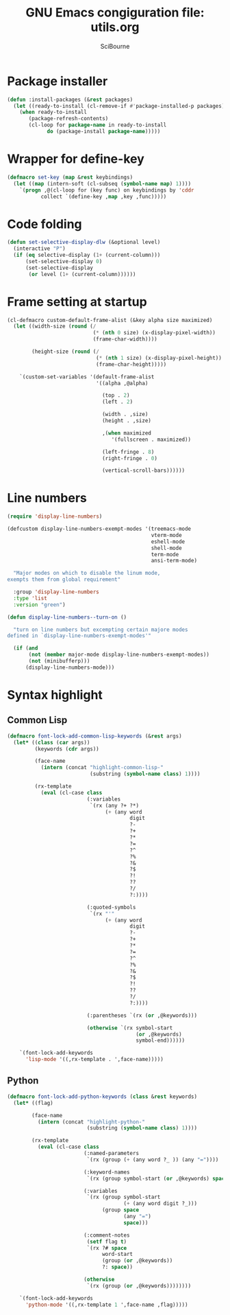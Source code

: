 #+title: GNU Emacs congiguration file: utils.org
#+author: SciBourne

#+LANGUAGE: en
#+PROPERTY: results silent
#+STARTUP: showall
#+STARTUP: indent
#+STARTUP: hidestars



* Package installer

#+BEGIN_SRC emacs-lisp
  (defun :install-packages (&rest packages)
    (let ((ready-to-install (cl-remove-if #'package-installed-p packages)))
      (when ready-to-install
         (package-refresh-contents)
         (cl-loop for package-name in ready-to-install
               do (package-install package-name)))))
#+END_SRC


* Wrapper for define-key

#+BEGIN_SRC emacs-lisp
  (defmacro set-key (map &rest keybindings)
    (let ((map (intern-soft (cl-subseq (symbol-name map) 1))))
      `(progn ,@(cl-loop for (key func) on keybindings by 'cddr
			 collect `(define-key ,map ,key ,func)))))
#+END_SRC



* Code folding

#+BEGIN_SRC emacs-lisp
  (defun set-selective-display-dlw (&optional level)
    (interactive "P")
    (if (eq selective-display (1+ (current-column)))
        (set-selective-display 0)
        (set-selective-display
         (or level (1+ (current-column))))))
#+END_SRC



* Frame setting at startup

#+BEGIN_SRC emacs-lisp
  (cl-defmacro custom-default-frame-alist (&key alpha size maximized)
    (let ((width-size (round (/
                              (* (nth 0 size) (x-display-pixel-width))
                              (frame-char-width))))

          (height-size (round (/
                               (* (nth 1 size) (x-display-pixel-height))
                               (frame-char-height)))))

      `(custom-set-variables '(default-frame-alist
                               '((alpha ,@alpha)

                                 (top . 2)
                                 (left . 2)

                                 (width . ,size)
                                 (height . ,size)

                                 ,(when maximized
                                    '(fullscreen . maximized))

                                 (left-fringe . 8)
                                 (right-fringe . 0)

                                 (vertical-scroll-bars))))))
#+END_SRC



* Line numbers

#+BEGIN_SRC emacs-lisp
  (require 'display-line-numbers)
#+END_SRC

#+BEGIN_SRC emacs-lisp
  (defcustom display-line-numbers-exempt-modes '(treemacs-mode
                                                 vterm-mode
                                                 eshell-mode
                                                 shell-mode
                                                 term-mode
                                                 ansi-term-mode)

    "Major modes on which to disable the linum mode,
  exempts them from global requirement"

    :group 'display-line-numbers
    :type 'list
    :version "green")
#+END_SRC

#+BEGIN_SRC emacs-lisp
  (defun display-line-numbers--turn-on ()

    "turn on line numbers but excempting certain majore modes
  defined in `display-line-numbers-exempt-modes'"

    (if (and
         (not (member major-mode display-line-numbers-exempt-modes))
         (not (minibufferp)))
        (display-line-numbers-mode)))
#+END_SRC



* Syntax highlight

** Common Lisp

#+BEGIN_SRC emacs-lisp
  (defmacro font-lock-add-common-lisp-keywords (&rest args)
    (let* ((class (car args))
           (keywords (cdr args))

           (face-name
             (intern (concat "highlight-common-lisp-"
                             (substring (symbol-name class) 1))))

           (rx-template
             (eval (cl-case class
                            (:variables
                             `(rx (any ?+ ?*)
                                  (+ (any word
                                          digit
                                          ?-
                                          ?+
                                          ?*
                                          ?=
                                          ?^
                                          ?%
                                          ?&
                                          ?$
                                          ?!
                                          ??
                                          ?/
                                          ?:))))

                            (:quoted-symbols
                             `(rx "'"
                                  (+ (any word
                                          digit
                                          ?-
                                          ?+
                                          ?*
                                          ?=
                                          ?^
                                          ?%
                                          ?&
                                          ?$
                                          ?!
                                          ??
                                          ?/
                                          ?:))))

                            (:parentheses `(rx (or ,@keywords)))

                            (otherwise `(rx symbol-start
                                            (or ,@keywords)
                                            symbol-end))))))

      `(font-lock-add-keywords
        'lisp-mode '((,rx-template . ',face-name)))))
#+END_SRC


** Python

#+BEGIN_SRC emacs-lisp
  (defmacro font-lock-add-python-keywords (class &rest keywords)
    (let* ((flag)

          (face-name
            (intern (concat "highlight-python-"
                            (substring (symbol-name class) 1))))

          (rx-template
            (eval (cl-case class
                           (:named-parameters
                            `(rx (group (+ (any word ?_ )) (any "="))))

                           (:keyword-names
                            `(rx (group symbol-start (or ,@keywords) space)))

                           (:variables
                            `(rx (group symbol-start
                                        (+ (any word digit ?_)))
                                 (group space
                                        (any "=")
                                        space)))

                           (:comment-notes
                            (setf flag t)
                            `(rx ?# space
                                 word-start
                                 (group (or ,@keywords))
                                 ?: space))

                           (otherwise
                            `(rx (group (or ,@keywords))))))))

      `(font-lock-add-keywords
        'python-mode '((,rx-template 1 ',face-name ,flag)))))
#+END_SRC
